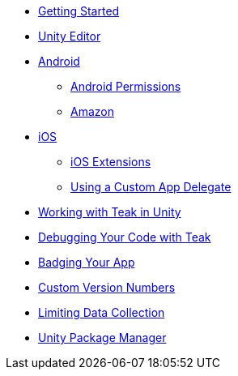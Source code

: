 * xref:before-you-start.adoc[Getting Started]
* xref:unity-editor.adoc[Unity Editor]
* xref:android.adoc[Android]
** xref:android-permissions.adoc[Android Permissions]
** xref:amazon.adoc[Amazon]
* xref:ios.adoc[iOS]
** xref:ios-extensions.adoc[iOS Extensions]
** xref:custom-app-delegate.adoc[Using a Custom App Delegate]
* xref:working-with-unity.adoc[Working with Teak in Unity]
* xref:debugging.adoc[Debugging Your Code with Teak]
* xref:badging.adoc[Badging Your App]
* xref:custom-versions.adoc[Custom Version Numbers]
* xref:data-collection.adoc[Limiting Data Collection]
* xref:upm.adoc[Unity Package Manager]

